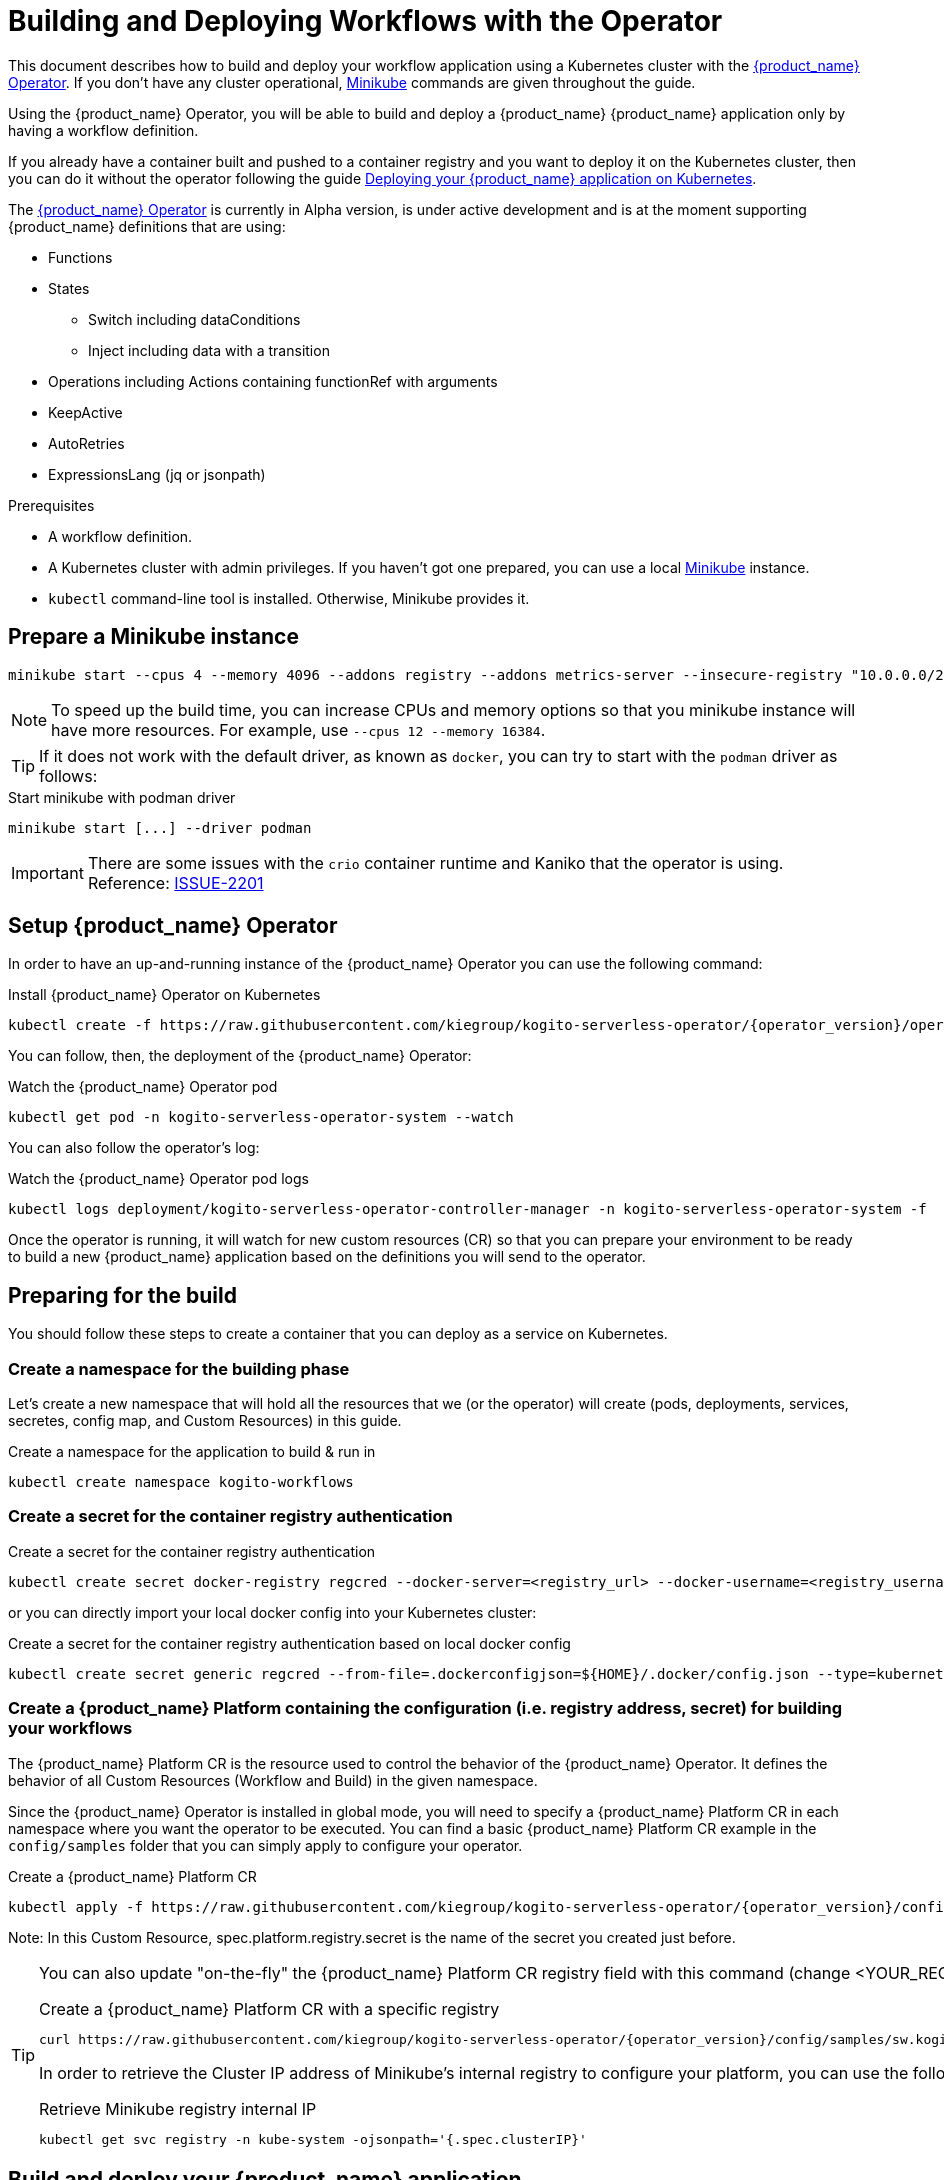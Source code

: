 = Building and Deploying Workflows with the Operator
:compat-mode!:
// Metadata:
:description: Build and deploy using the Kogito Serverless Workflow Operator a serverless workflow application
:keywords: kogito, workflow, serverless, operator, kubernetes, minikube
// links
:kogito_serverless_operator_url: https://github.com/kiegroup/kogito-serverless-operator/
:kogito_greeting_example_url: https://github.com/kiegroup/kogito-examples/tree/stable/serverless-workflow-examples/serverless-workflow-greeting-quarkus
:kaniko_issue_url: https://github.com/GoogleContainerTools/kaniko/issues/2201

This document describes how to build and deploy your workflow application using a Kubernetes cluster with the link:{kogito_serverless_operator_url}[{product_name} Operator]. If you don't have any cluster operational, link:{minikube_url}[Minikube] commands are given throughout the guide.

Using the {product_name} Operator, you will be able to build and deploy a {product_name} {product_name} application only by having a workflow definition.

If you already have a container built and pushed to a container registry and you want to deploy it on the Kubernetes cluster, then you can do it without the operator following the guide xref:cloud/quarkus/deploying-on-kubernetes.adoc[Deploying your {product_name} application on Kubernetes].

The link:{kogito_serverless_operator_url}[{product_name} Operator] is currently in Alpha version, is under active development and is at the moment supporting {product_name} definitions that are using:

* Functions
* States
    - Switch including dataConditions
    - Inject including data with a transition
* Operations including Actions containing functionRef with arguments
* KeepActive
* AutoRetries
* ExpressionsLang (jq or jsonpath)

.Prerequisites
* A workflow definition.
* A Kubernetes cluster with admin privileges. If you haven't got one prepared, you can use a local link:{minikube_url}[Minikube] instance.
* `kubectl` command-line tool is installed. Otherwise, Minikube provides it.

== Prepare a Minikube instance

[source,shell,subs="attributes+"]
----
minikube start --cpus 4 --memory 4096 --addons registry --addons metrics-server --insecure-registry "10.0.0.0/24" --insecure-registry "localhost:5000"
----

[NOTE]
====
To speed up the build time, you can increase CPUs and memory options so that you minikube instance will have more resources. For example, use `--cpus 12 --memory 16384`.
====

[TIP]
====
If it does not work with the default driver, as known as `docker`, you can try to start with the `podman` driver as follows:
====

.Start minikube with podman driver
[source,shell,subs="attributes+"]
----
minikube start [...] --driver podman
----


[IMPORTANT]
====
There are some issues with the `crio` container runtime and Kaniko that the operator is using. Reference: link:{kaniko_issue_url}[ISSUE-2201]
====

== Setup {product_name} Operator

In order to have an up-and-running instance of the {product_name} Operator you can use the following command:

.Install {product_name} Operator on Kubernetes
[source,shell,subs="attributes+"]
----
kubectl create -f https://raw.githubusercontent.com/kiegroup/kogito-serverless-operator/{operator_version}/operator.yaml
----

You can follow, then, the deployment of the {product_name} Operator:

.Watch the {product_name} Operator pod
[source,shell,subs="attributes+"]
----
kubectl get pod -n kogito-serverless-operator-system --watch
----

You can also follow the operator’s log:

.Watch the {product_name} Operator pod logs
[source,shell,subs="attributes+"]
----
kubectl logs deployment/kogito-serverless-operator-controller-manager -n kogito-serverless-operator-system -f
----

Once the operator is running, it will watch for new custom resources (CR) so that you can prepare your environment to be ready to build a new {product_name} application based on the definitions you will send to the operator.

== Preparing for the build

You should follow these steps to create a container that you can deploy as a service on Kubernetes.

=== Create a namespace for the building phase

Let's create a new namespace that will hold all the resources that we (or the operator) will create (pods, deployments, services, secretes, config map, and Custom Resources) in this guide.

.Create a namespace for the application to build & run in
[source,bash,subs="attributes+"]
----
kubectl create namespace kogito-workflows
----

=== Create a secret for the container registry authentication
.Create a secret for the container registry authentication
[source,bash,subs="attributes+"]
----
kubectl create secret docker-registry regcred --docker-server=<registry_url> --docker-username=<registry_username> --docker-password=<registry_password> --docker-email=<registry_email> -n kogito-workflows
----

or you can directly import your local docker config into your Kubernetes cluster:

.Create a secret for the container registry authentication based on local docker config
[source,bash,subs="attributes+"]
----
kubectl create secret generic regcred --from-file=.dockerconfigjson=${HOME}/.docker/config.json --type=kubernetes.io/dockerconfigjson -n kogito-workflows
----

=== Create a {product_name} Platform containing the configuration (i.e. registry address, secret) for building your workflows

The {product_name} Platform CR is the resource used to control the behavior of the {product_name} Operator.
It defines the behavior of all Custom Resources (Workflow and Build) in the given namespace.

Since the {product_name} Operator is installed in global mode, you will need to specify a {product_name} Platform CR in each namespace where you want the operator to be executed.
You can find a basic {product_name} Platform CR example in the `config/samples` folder that you can simply apply to configure your operator.

.Create a {product_name} Platform CR
[source,bash,subs="attributes+"]
----
kubectl apply -f https://raw.githubusercontent.com/kiegroup/kogito-serverless-operator/{operator_version}/config/samples/sw.kogito_v1alpha08_kogitoserverlessplatform.yaml -n kogito-workflows
----

Note: In this Custom Resource, spec.platform.registry.secret is the name of the secret you created just before.

[TIP]
====
You can also update "on-the-fly" the {product_name} Platform CR registry field with this command (change <YOUR_REGISTRY>)

.Create a {product_name} Platform CR with a specific registry
[source,bash,subs="attributes+"]
----
curl https://raw.githubusercontent.com/kiegroup/kogito-serverless-operator/{operator_version}/config/samples/sw.kogito_v1alpha08_kogitoserverlessplatform.yaml | sed "s|address: .*|address: <YOUR_REGISTRY>" | kubectl apply -f -
----

In order to retrieve the Cluster IP address of Minikube's internal registry to configure your platform, you can use the following command:

.Retrieve Minikube registry internal IP
[source,bash,subs="attributes+"]
----
kubectl get svc registry -n kube-system -ojsonpath='{.spec.clusterIP}'
----
====

== Build and deploy your {product_name} application

You can now send your {product_name} {product_name} Custom Resource to the operator which includes the {product_name} definition.

You can find a basic {product_name} {product_name} Custom Resource in the `config/samples` folder that is defining the link:{kogito_greeting_example_url}[{product_name} {product_name} Greeting example].

[source,bash,subs="attributes+"]
----
kubectl apply -f https://raw.githubusercontent.com/kiegroup/kogito-serverless-operator/{operator_version}/config/samples/sw.kogito_v1alpha08_kogitoserverlessworkflow.yaml -n kogito-workflows
----
You can check the logs of the build of your workflow via:

.Get the {product_name} {product_name} application pod logs
[source,bash,subs="attributes+"]
----
kubectl logs kogito-greeting-builder -n kogito-workflows
----

The final pushed image must be printed into the logs at the end of the build.

== Check the {product_name} {product_name} application is running
In order to check that the {product_name} {product_name} Greeting application is up and running, you can try to perform a test HTTP call, from the greeting pod.

.Check the greeting application is running
[source,bash,subs="attributes+"]
----
kubectl patch svc greeting -n kogito-workflows -p '{"spec": {"type": "NodePort"}}'
GREETING_SVC=$(minikube service greeting -n kogito-workflows --url)
curl -X POST -H 'Content-Type:application/json' -H 'Accept:application/json' -d '{"name": "John", "language": "English"}' $GREETING_SVC/greeting
----

If everything is working well you should receive a response like this:

.Response from the greeting application
[source,json,subs="attributes+"]
----
{"id":"b5fbfaa3-b125-4e6c-9311-fe5a3577efdd","workflowdata":{"name":"John","language":"English","greeting":"Hello from JSON Workflow, "}}
----
